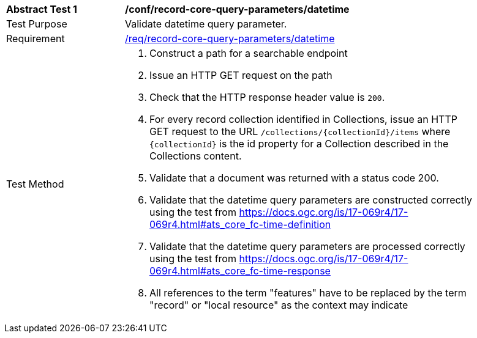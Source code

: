 [[ats_record-core-query-parameters_datetime]]
[width="90%",cols="2,6a"]
|===
^|*Abstract Test {counter:ats-id}* |*/conf/record-core-query-parameters/datetime*
^|Test Purpose |Validate datetime query parameter.
^|Requirement |<<req_record-core-query-parameters_datetime,/req/record-core-query-parameters/datetime>>
^|Test Method |. Construct a path for a searchable endpoint
. Issue an HTTP GET request on the path
. Check that the HTTP response header value is `+200+`.
. For every record collection identified in Collections, issue an HTTP GET request to the URL `/collections/{collectionId}/items` where `{collectionId}` is the id property for a Collection described in the Collections content.
. Validate that a document was returned with a status code 200.
. Validate that the datetime query parameters are constructed correctly using the test from https://docs.ogc.org/is/17-069r4/17-069r4.html#ats_core_fc-time-definition
. Validate that the datetime query parameters are processed correctly using the test from https://docs.ogc.org/is/17-069r4/17-069r4.html#ats_core_fc-time-response
. All references to the term "features" have to be replaced by the term "record" or "local resource" as the context may indicate
|===


